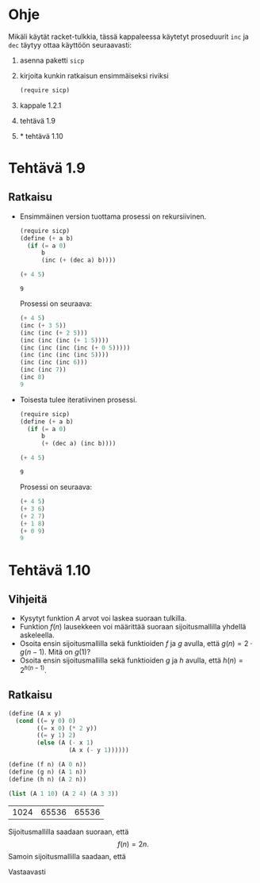 * Ohje
  Mikäli käytät racket-tulkkia, tässä kappaleessa käytetyt proseduurit
  ~inc~ ja ~dec~ täytyy ottaa käyttöön seuraavasti:
  1. asenna paketti ~sicp~
  2. kirjoita kunkin ratkaisun ensimmäiseksi riviksi
     #+BEGIN_SRC scheme
     (require sicp)
     #+END_SRC


  1. kappale 1.2.1
  2. tehtävä 1.9
  3. \(\ast\) tehtävä 1.10

* Tehtävä 1.9
** Ratkaisu
   - Ensimmäinen version tuottama prosessi on rekursiivinen.
     #+BEGIN_SRC scheme :exports both
       (require sicp)
       (define (+ a b)
         (if (= a 0) 
             b 
             (inc (+ (dec a) b))))

       (+ 4 5)
     #+END_SRC

     #+RESULTS:
     : 9
     Prosessi on seuraava:
     #+BEGIN_SRC scheme
       (+ 4 5)
       (inc (+ 3 5))
       (inc (inc (+ 2 5)))
       (inc (inc (inc (+ 1 5))))
       (inc (inc (inc (inc (+ 0 5)))))
       (inc (inc (inc (inc 5))))
       (inc (inc (inc 6)))
       (inc (inc 7))
       (inc 8)
       9
     #+END_SRC

   - Toisesta tulee iteratiivinen prosessi.
     #+BEGIN_SRC scheme :exports both
       (require sicp)
       (define (+ a b)
         (if (= a 0) 
             b 
             (+ (dec a) (inc b))))

       (+ 4 5)
     #+END_SRC

     #+RESULTS:
     : 9

     Prosessi on seuraava:
     #+BEGIN_SRC scheme
       (+ 4 5)
       (+ 3 6)
       (+ 2 7)
       (+ 1 8)
       (+ 0 9)
       9
     #+END_SRC
* Tehtävä 1.10
** Vihjeitä
   - Kysytyt funktion \(A\) arvot voi laskea suoraan tulkilla.
   - Funktion \(f(n)\) lausekkeen voi määrittää suoraan
     sijoitusmallilla yhdellä askeleella.
   - Osoita ensin sijoitusmallilla sekä funktioiden \(f\) ja \(g\)
     avulla, että \(g(n) = 2\cdot g(n-1).\) Mitä on \(g(1)\)?
   - Osoita ensin sijoitusmallilla sekä funktioiden \(g\) ja \(h\)
     avulla, että \(h(n) = 2^{h(n-1)}.\)
** Ratkaisu
   #+BEGIN_SRC scheme :exports both
     (define (A x y)
       (cond ((= y 0) 0)
             ((= x 0) (* 2 y))
             ((= y 1) 2)
             (else (A (- x 1)
                      (A x (- y 1))))))

     (define (f n) (A 0 n))
     (define (g n) (A 1 n))
     (define (h n) (A 2 n))

     (list (A 1 10) (A 2 4) (A 3 3))
   #+END_SRC

   #+RESULTS:
   | 1024 | 65536 | 65536 |
   Sijoitusmallilla saadaan suoraan, että \[ f(n) = 2n. \]
   Samoin sijoitusmallilla saadaan, että 
   \begin{align*}
   g(n) &= A(1, n)\\
   &= A(0, A(1, n-1))\\
   &= f(A(1, n-1))\\
   &= 2\cdot A(1, n-1)\\
   &= 2\cdot g(n-1)\\ 
   & = 2^2\cdot g(n-2) = \cdots = 2^{n-1}\cdot g(1) = 2^{n-1}\cdot 2 = 2^n.
   \end{align*}
   Vastaavasti
   \begin{align*}
   h(n) &= A (2, n)\\
   &= A (1, A(2, n-1))\\
   &= g (A(2, n-1))\\
   &= 2^{A(2, n-1)}\\
   &= 2^{h(n-1)}\\
   &= 2^{2^{h(n-2)}} = \cdots = \underbrace{2^{2^{{\cdot}^{{\cdot}^{{\cdot}^2}}}}}_{\text{$n$ kpl}}.
   \end{align*}

